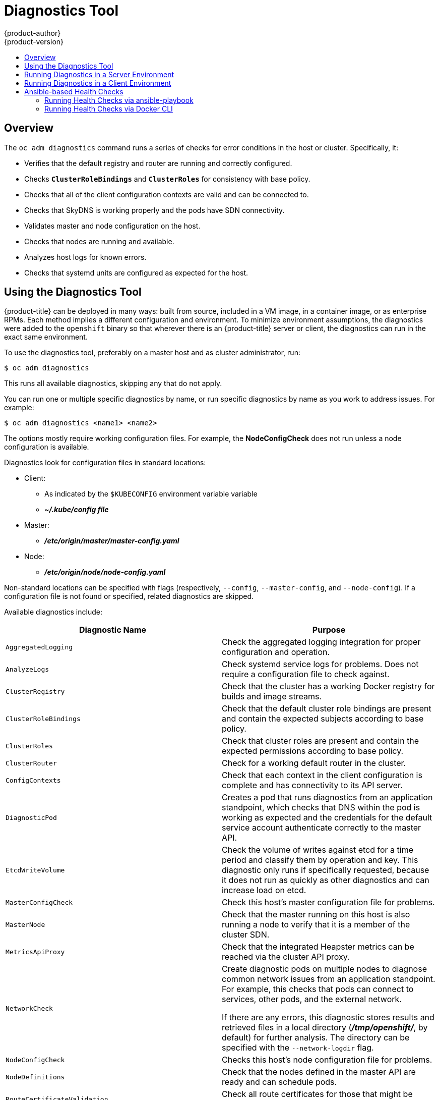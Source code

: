 [[admin-guide-diagnostics-tool]]
= Diagnostics Tool
{product-author}
{product-version}
:data-uri:
:icons:
:experimental:
:toc: macro
:toc-title:

toc::[]

== Overview

The `oc adm diagnostics` command runs a series of checks for error conditions in
the host or cluster. Specifically, it:

* Verifies that the default registry and router are running and correctly
configured.
* Checks `*ClusterRoleBindings*` and `*ClusterRoles*` for consistency with base
policy.
* Checks that all of the client configuration contexts are valid and can be
connected to.
* Checks that SkyDNS is working properly and the pods have SDN connectivity.
* Validates master and node configuration on the host.
* Checks that nodes are running and available.
* Analyzes host logs for known errors.
* Checks that systemd units are configured as expected for the host.


[[admin-guide-using-the-diagnostics-tool]]
== Using the Diagnostics Tool

{product-title} can be deployed in many ways: built from source, included in a
VM image, in a container image, or as enterprise RPMs. Each method implies a
different configuration and environment. To minimize environment assumptions,
the diagnostics were added to the `openshift` binary so that wherever there is
an {product-title} server or client, the diagnostics can run in the exact same
environment.

To use the diagnostics tool, preferably on a master host and as cluster
administrator, run:

----
$ oc adm diagnostics
----

This runs all available diagnostics, skipping any that do not apply. 

You can run one or multiple specific diagnostics by name, or run specific
diagnostics by name as you work to address issues. For example:

----
$ oc adm diagnostics <name1> <name2>
----

The options mostly require working configuration files. For example, the
*NodeConfigCheck* does not run unless a node configuration is available.

Diagnostics look for configuration files in standard locations:

* Client:
** As indicated by the `$KUBECONFIG` environment variable variable
**  *_~/.kube/config file_*
* Master:
** *_/etc/origin/master/master-config.yaml_*
* Node:
** *_/etc/origin/node/node-config.yaml_*

Non-standard locations can be specified with flags (respectively,
`--config`, `--master-config`, and `--node-config`). If a configuration file
is not found or specified, related diagnostics are skipped.

Available diagnostics include:

[options="header"]
|===

|Diagnostic Name |Purpose

|`AggregatedLogging`
|Check the aggregated logging integration for proper configuration and operation.

|`AnalyzeLogs`
|Check systemd service logs for problems. Does not require a configuration file to check against.

|`ClusterRegistry`
|Check that the cluster has a working Docker registry for builds and image streams.

|`ClusterRoleBindings`
|Check that the default cluster role bindings are present and contain the expected subjects according to base policy.

|`ClusterRoles`
|Check that cluster roles are present and contain the expected permissions according to base policy.

|`ClusterRouter`
|Check for a working default router in the cluster.

|`ConfigContexts`
|Check that each context in the client configuration is complete and has connectivity to its API server.

|`DiagnosticPod`
|Creates a pod that runs diagnostics from an application standpoint, which checks that DNS within the pod is working as expected and the credentials for the default service account authenticate correctly to the master API.

|`EtcdWriteVolume`
|Check the volume of writes against etcd for a time period and classify them by operation and key. This diagnostic only runs if specifically requested, because it does not run as quickly as other diagnostics and can increase load on etcd.

|`MasterConfigCheck`
|Check this host's master configuration file for problems.

|`MasterNode`
|Check that the master running on this host is also running a node to verify that it is a member of the cluster SDN.

|`MetricsApiProxy`
|Check that the integrated Heapster metrics can be reached via the cluster API proxy.

|`NetworkCheck`
|Create diagnostic pods on multiple nodes to diagnose common network issues from an application standpoint. For example, this checks that pods can connect to services, other pods, and the external network.

If there are any errors, this diagnostic stores results and retrieved files in a local directory (*_/tmp/openshift/_*, by default) for further analysis. The directory can be specified with the `--network-logdir` flag.

|`NodeConfigCheck`
|Checks this host's node configuration file for problems.

|`NodeDefinitions`
|Check that the nodes defined in the master API are ready and can schedule pods.

|`RouteCertificateValidation`
|Check all route certificates for those that might be rejected by extended validation.

|`ServiceExternalIPs`
|Check for existing services that specify external IPs, which are disallowed according to master configuration.

|`UnitStatus`
|Check systemd status for units on this host related to {product-title}. Does not require a configuration file to check against.

|===


[[admin-guide-diagnostics-tool-server-environment]]
== Running Diagnostics in a Server Environment

Master and node diagnostics are most useful in an Ansible-deployed cluster. This
provides some diagnostic benefits:

* Master and node configuration is based on a configuration file in a standard
location.
* Systemd units are configured to manage the server(s).
* All components log to journald.

Having configuration files where Ansible places them means that you will
generally not need to specify where to find them. Running `oc adm diagnostics`
without flags will look for master and node configurations in the standard
locations and use them if found; this should make the Ansible-installed use case
as simple as possible. Also, it is easy to specify configuration files that are
not in the expected locations:

----
$ oc adm diagnostics --master-config=<file_path> --node-config=<file_path>
----

Systemd units and logs entries in journald are necessary for the current log
diagnostic logic. For other deployment types, logs may be going into files, to
stdout, or may combine node and master. At this time, for these situations, log
diagnostics are not able to work properly and will be skipped.

[[admin-guide-diagnostics-tool-client-environment]]
== Running Diagnostics in a Client Environment

You may have access as an ordinary user, and/or as a *cluster-admin* user,
and/or may be running on a host where {product-title} master or node servers are
operating. The diagnostics attempt to use as much access as the user has
available.

A client with ordinary access should be able to diagnose its connection
to the master and run a diagnostic pod. If multiple users or masters are
configured, connections will be tested for all, but the diagnostic pod
only runs against the current user, server, or project.

A client with *cluster-admin* access available (for any user, but only the
current master) should be able to diagnose the status of infrastructure such as
nodes, registry, and router. In each case, running `oc adm diagnostics` looks
for the client configuration in its standard location and uses it if available.

[[ansible-based-tooling-health-checks]]
== Ansible-based Health Checks

// tag::ansible-based-health-checks-intro[]
Additional diagnostic health checks are available through the
xref:../install_config/install/advanced_install.adoc#install-config-install-advanced-install[Ansible-based tooling] used to install and manage {product-title} clusters. They can report
common deployment problems for the current {product-title} installation.

These checks can be run either using the `ansible-playbook` command (the same
method used during
xref:../install_config/install/advanced_install.adoc#install-config-install-advanced-install[Advanced Installation]) or as a link:https://github.com/openshift/openshift-ansible/blob/master/README_CONTAINER_IMAGE.md[containerized version] of *openshift-ansible*. For the `ansible-playbook` method, the checks
are provided by the
ifdef::openshift-enterprise[]
*atomic-openshift-utils* RPM package.
endif::[]
ifdef::openshift-origin[]
xref:../install_config/install/host_preparation.adoc#preparing-for-advanced-installations-origin[*openshift-ansible*]
Git repository.
endif::[]
For the containerized method,
ifdef::openshift-enterprise[]
the *openshift3/ose-ansible* container image is distributed via the
link:https://registry.access.redhat.com[Red Hat Container Registry].
endif::[]
ifdef::openshift-origin[]
the *openshift/origin-ansible* container image is distributed via Docker Hub.
endif::[]
// end::ansible-based-health-checks-intro[]
Example usage for each method are provided in subsequent sections.

The following health checks are a set of diagnostic tasks that are meant to be
run against the Ansible inventory file for a deployed {product-title} cluster
using the provided *_health.yml_* playbook.

[WARNING]
====
Due to potential changes the health check playbooks could make to hosts, they
should only be used on clusters that have been deployed using Ansible and using
the same inventory file with which it was deployed. Changes mostly involve
installing dependencies so that the checks can gather required information, but
it is possible for certain system components (for example, `docker` or
networking) to be altered if their current state differs from the configuration
in the inventory file. Only run these health checks if you would not expect your
inventory file to make any changes to your current cluster configuration.
====

[[admin-guide-diagnostics-tool-ansible-checks]]
.Diagnostic Health Checks
[options="header"]
|===

|Check Name |Purpose

|`etcd_imagedata_size`
|This check measures the total size of {product-title} image data in an etcd
cluster. The check fails if the calculated size exceeds a user-defined limit. If
no limit is specified, this check will fail if the size of image data amounts to
50% or more of the currently used space in the etcd cluster.

A failure from this check indicates that a significant amount of space in etcd
is being taken up by {product-title} image data, which can eventually result in
your etcd cluster crashing.

A user-defined limit may be set by passing the `etcd_max_image_data_size_bytes`
variable. For example, setting `etcd_max_image_data_size_bytes=40000000000` will
cause the check to fail if the total size of image data stored in etcd
exceeds 40 GB.

|`etcd_traffic`
|This check detects higher-than-normal traffic on an etcd host. It fails if a
`journalctl` log entry with an etcd sync duration warning is found.

For further information on improving etcd performance, see
xref:../scaling_performance/host_practices.adoc#scaling-performance-capacity-host-practices-etcd[Recommended Practices for {product-title} etcd Hosts] and the
link:https://access.redhat.com/solutions/2916381[Red Hat Knowledgebase].

|`etcd_volume`
|This check ensures that the volume usage for an etcd cluster is below a maximum
user-specified threshold. If no maximum threshold value is specified, it is
defaulted to `90%` of the total volume size.

A user-defined limit may be set by passing the
`etcd_device_usage_threshold_percent` variable.

|`docker_storage`
|Only runs on hosts that depend on the *docker* daemon (nodes and containerized
installations). Checks that *docker*'s total usage does not exceed a
user-defined limit. If no user-defined limit is set, *docker*'s maximum usage
threshold defaults to 90% of the total size available. 

The threshold limit for total percent usage can be set with a variable in your
inventory file, for example `max_thinpool_data_usage_percent=90`.

This also checks that *docker*'s storage is using a
xref:../install_config/registry/deploy_registry_existing_clusters.adoc#storage-for-the-registry[supported configuration].

|`curator`, `elasticsearch`, `fluentd`, `kibana`
|This set of checks verifies that Curator, Kibana, Elasticsearch, and Fluentd
pods have been deployed and are in a `running` state, and that a connection can
be established between the control host and the exposed Kibana URL. These checks
will only run if the `openshift_hosted_logging_deploy` inventory variable is set
to `true`, to ensure that they are executed in a deployment where
xref:../install_config/aggregate_logging.adoc#install-config-aggregate-logging[cluster logging] has been enabled.

|`logging_index_time`
|This check detects higher than normal time delays between log creation and log
aggregation by Elasticsearch in a logging stack deployment. It fails if a new
log entry cannot be queried through Elasticsearch within a timeout (by default,
30 seconds). The check only runs if logging is enabled.

A user-defined timeout may be set by passing the
`openshift_check_logging_index_timeout_seconds` variable. For example, setting
`openshift_check_logging_index_timeout_seconds=45` will cause the check to fail
if a newly-created log entry is not able to be queried via Elasticsearch after
45 seconds.

|===

[NOTE]
====
A similar set of checks meant to run as part of the installation process can be
found in
xref:../install_config/install/advanced_install.adoc#configuring-cluster-pre-install-checks[Configuring Cluster Pre-install Checks]. Another set of checks for checking certificate
expiration can be found in
xref:../install_config/redeploying_certificates.adoc#install-config-redeploying-certificates[Redeploying Certificates].
====

[[admin-guide-health-checks-via-ansible-playbook]]
=== Running Health Checks via ansible-playbook

To run the *openshift-ansible* health checks using the `ansible-playbook`
command, specify your cluster's inventory file and run the *_health.yml_*
playbook:

----
# ansible-playbook -i <inventory_file> \
ifdef::openshift-enterprise[]
    /usr/share/ansible/openshift-ansible/playbooks/byo/openshift-checks/health.yml
endif::[]
ifdef::openshift-origin[]
    ~/openshift-ansible/playbooks/byo/openshift-checks/health.yml
endif::[]
----

To set variables in the command line, include the `-e` flag with any desired
variables in `key=value` format. For example:

----
# ansible-playbook -i <inventory_file> \
ifdef::openshift-enterprise[]
    /usr/share/ansible/openshift-ansible/playbooks/byo/openshift-checks/health.yml
endif::[]
ifdef::openshift-origin[]
    ~/openshift-ansible/playbooks/byo/openshift-checks/health.yml
endif::[]
    -e openshift_check_logging_index_timeout_seconds=45
    -e etcd_max_image_data_size_bytes=40000000000
----

To disable specific checks, include the variable `openshift_disable_check` with
a comma-delimited list of check names in your inventory file before running the
playbook. For example:

----
openshift_disable_check=etcd_traffic,etcd_volume
----

Alternatively, set any checks you want to disable as variables with
`-e openshift_disable_check=<check1>,<check2>` when running the
`ansible-playbook` command.

[[admin-guide-health-checks-via-docker-cli]]
=== Running Health Checks via Docker CLI

It is possible to run the *openshift-ansible* playbooks in a Docker container,
avoiding the need for installing and configuring Ansible, on any host that can
run the
ifdef::openshift-enterprise[]
*ose-ansible*
endif::[]
ifdef::openshift-origin[]
*origin-ansible*
endif::[]
image via the Docker CLI.

To do so, specify your cluster's inventory file and the *_health.yml_* playbook
when running the following `docker run` command as a non-root user that has
privileges to run containers:

----
# docker run -u `id -u` \ <1>
    -v $HOME/.ssh/id_rsa:/opt/app-root/src/.ssh/id_rsa:Z,ro \ <2>
    -v /etc/ansible/hosts:/tmp/inventory:ro \ <3>
    -e INVENTORY_FILE=/tmp/inventory \
    -e PLAYBOOK_FILE=playbooks/byo/openshift-checks/health.yml \ <4>
    -e OPTS="-v -e openshift_check_logging_index_timeout_seconds=45 -e etcd_max_image_data_size_bytes=40000000000" \ <5>
ifdef::openshift-enterprise[]
    openshift3/ose-ansible
endif::[]
ifdef::openshift-origin[]
    openshift/origin-ansible
endif::[]
----
<1> These options make the container run with the same UID as the current user,
which is required for permissions so that the SSH key can be read inside the
container (SSH private keys are expected to be readable only by their owner).
<2> Mount SSH keys as a volume under *_/opt/app-root/src/.ssh_* under normal usage
when running the container as a non-root user.
<3> Change *_/etc/ansible/hosts_* to the location of your cluster's inventory file,
if different. This file will be bind-mounted to *_/tmp/inventory_*, which is
used according to the `INVENTORY_FILE` environment variable in the container.
<4> The `PLAYBOOK_FILE` environment variable is set to the location of the
*_health.yml_* playbook relative to *_/usr/share/ansible/openshift-ansible_*
inside the container.
<5> Set any variables desired for a single run with the `-e key=value` format.

In the above command, the SSH key is mounted with the `:Z` flag so that the
container can read the SSH key from its restricted SELinux context; this means
that your original SSH key file will be relabeled to something like
`system_u:object_r:container_file_t:s0:c113,c247`. For more details about `:Z`,
see the `docker-run(1)` man page.

Keep this in mind for these volume mount specifications ￼because it could have
unexpected consequences. For example, if you mount (and ￼therefore relabel) your
*_$HOME/.ssh_* directory, *sshd* will become unable to access your public keys
to allow remote login. To avoid altering the original file labels, mounting a
copy of the SSH key (or directory) is recommended.

You might want to mount an entire *_.ssh_* directory for various reasons. For
example, this would allow you to use an SSH configuration to match keys with
hosts or modify other connection parameters. It would also allow you to provide
a *_known_hosts_* file and have SSH validate host keys, which is disabled by the
default configuration and can be re-enabled with an environment variable by
adding `-e ANSIBLE_HOST_KEY_CHECKING=True` to the `docker` command line.
